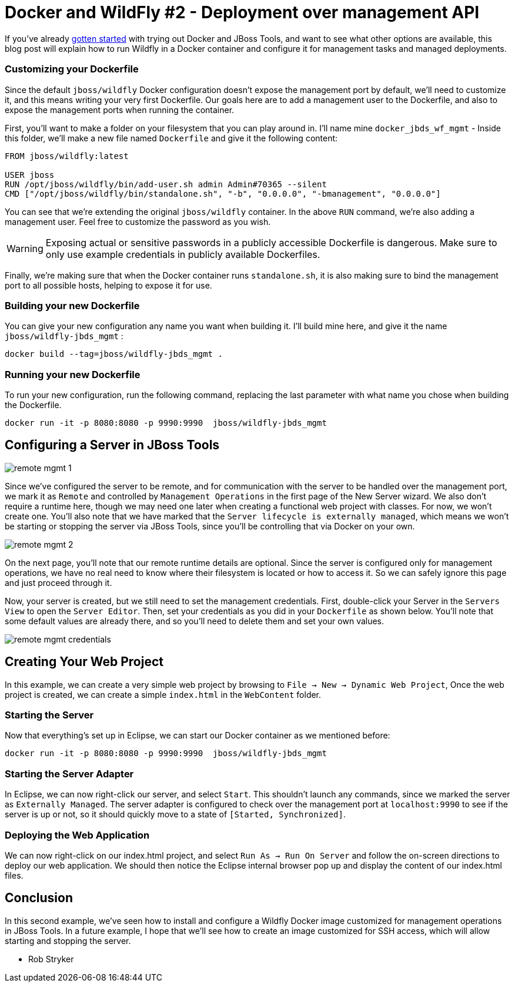 = Docker and WildFly #2 - Deployment over management API
:page-layout: blog
:page-author: rob.stryker
:page-tags: [jbosstools, devstudio, server, docker, wildfly]

If you've already link:2015-02-26-Getting-Started-With_Docker-And-Wildfly.html[gotten started] with trying out 
Docker and JBoss Tools, and want to see what other options are available, this blog post will  
explain how to run Wildfly in a Docker container and configure it for management tasks and
managed deployments. 

=== Customizing your Dockerfile

Since the default `jboss/wildfly` Docker configuration doesn't expose the management port by default, we'll need
to customize it, and this means writing your very first Dockerfile. Our goals here are 
to add a management user to the Dockerfile, and also to expose the management ports when
running the container. 

First, you'll want to make a folder on your filesystem that you can play around in. 
I'll name mine `docker_jbds_wf_mgmt` - 
Inside this folder, we'll make a new file named `Dockerfile` and give it the following content:

....
FROM jboss/wildfly:latest

USER jboss
RUN /opt/jboss/wildfly/bin/add-user.sh admin Admin#70365 --silent
CMD ["/opt/jboss/wildfly/bin/standalone.sh", "-b", "0.0.0.0", "-bmanagement", "0.0.0.0"]
....

You can see that we're extending the original `jboss/wildfly` container. 
In the above `RUN` command, we're also adding a management user. Feel free
to customize the password as you wish.  

WARNING: Exposing actual or sensitive passwords in a publicly accessible Dockerfile is dangerous.
Make sure to only use example credentials in publicly available Dockerfiles.


Finally, we're making sure that when the Docker container runs
`standalone.sh`, it is also making sure to bind the management port to 
all possible hosts, helping to expose it for use. 

=== Building your new Dockerfile

You can give your new configuration any name you want when building it. 
I'll build mine here, and give it the name `jboss/wildfly-jbds_mgmt` :

 docker build --tag=jboss/wildfly-jbds_mgmt .

=== Running your new Dockerfile

To run your new configuration, run the following command, replacing the last
parameter with what name you chose when building the Dockerfile. 

 docker run -it -p 8080:8080 -p 9990:9990  jboss/wildfly-jbds_mgmt

==  Configuring a Server in JBoss Tools

image::images/20150226_docker/remote_mgmt_1.png[]

Since we've configured the server to be remote, and for communication with the server
to be handled over the management port, we mark it as `Remote` and 
controlled by `Management Operations` in the first page of the New Server wizard. 
We also don't require a runtime here, though we may need one later when creating 
a functional web project with classes. For now, we won't create one. You'll also
note that we have marked that the `Server lifecycle is externally managed`, 
which means we won't be starting or stopping the server via JBoss Tools, since
you'll be controlling that via Docker on your own. 

image::images/20150226_docker/remote_mgmt_2.png[]

On the next page, you'll note that our remote runtime details are optional. 
Since the server is configured only for management operations, we have no real need
to know where their filesystem is located or how to access it. So we can safely ignore
this page and just proceed through it. 

Now, your server is created, but we still need to set the management credentials. 
First, double-click your Server in the `Servers View` to open the `Server Editor`. 
Then, set your credentials as you did in your `Dockerfile` as shown below. 
You'll note that some default values are already there, and so you'll need to 
delete them and set your own values. 

image::images/20150226_docker/remote_mgmt_credentials.png[]


== Creating Your Web Project

In this example, we can create a very simple web project by browsing to
`File -> New -> Dynamic Web Project`, Once the web project is created, we can
create a simple `index.html` in the `WebContent` folder.

=== Starting the Server

Now that everything's set up in Eclipse, we can start our Docker container as we mentioned before:

 docker run -it -p 8080:8080 -p 9990:9990  jboss/wildfly-jbds_mgmt

=== Starting the Server Adapter

In Eclipse, we can now right-click our server, and select `Start`. This
shouldn't launch any commands, since we marked the server as `Externally Managed`. 
The server adapter is configured to check over the management port at `localhost:9990` 
to see if the server is up or not, so it should quickly move to a state of `[Started, Synchronized]`. 

=== Deploying the Web Application

We can now right-click on our index.html project, and select 
`Run As -> Run On Server` and follow the on-screen directions to deploy
our web application.  We should then notice the Eclipse internal browser
pop up and display the content of our index.html files. 


== Conclusion

In this second example, we've seen how to install and configure a
Wildfly Docker image customized for management operations in JBoss Tools. 
In a future example, I hope that we'll see how to create an image customized for SSH access, 
which will allow starting and stopping the server. 

 - Rob Stryker 
